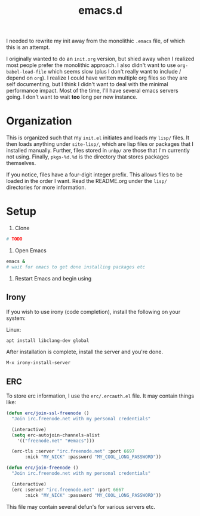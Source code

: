 #+TITLE: emacs.d

I needed to rewrite my init away from the monolithic =.emacs= file, of
which this is an attempt.
  
I originally wanted to do an =init.org= version, but shied away when I
realized most people prefer the monolithic approach. I also didn't
want to use =org-babel-load-file= which seems slow (plus I don't
really want to include / depend on =org=). I realize I could have
written multiple org files so they are self documenting, but I think I
didn't want to deal with the minimal performance impact. Most of the
time, I'll have several emacs servers going. I don't want to wait
*too* long per new instance.

* Organization
  This is organized such that my =init.el= initiates and loads my
  =lisp/= files. It then loads anything under =site-lisp/=, which are
  lisp files or packages that I installed manually. Further, files
  stored in =unbp/= are those that I'm currently not using. Finally,
  =pkgs-%d.%d= is the directory that stores packages themselves.

  If you notice, files have a four-digit integer prefix. This allows
  files to be loaded in the order I want. Read the README.org under
  the =lisp/= directories for more information.

* Setup

  1. Clone
  #+BEGIN_SRC sh
    # TODO
  #+END_SRC

  2. Open Emacs
  #+BEGIN_SRC sh
  emacs &
  # wait for emacs to get done installing packages etc
  #+END_SRC

  3. Restart Emacs and begin using

** Irony
  If you wish to use irony (code completion), install the following on your system:
  
  Linux:
  #+BEGIN_SRC sh
  apt install libclang-dev global
  #+END_SRC

  After installation is complete, install the server and you're done.
  #+BEGIN_SRC lisp
  M-x irony-install-server
  #+END_SRC
  
** ERC
To store erc information, I use the =erc/.ercauth.el= file. It may contain things like:

#+BEGIN_SRC lisp
(defun erc/join-ssl-freenode ()
  "Join irc.freenode.net with my personal credentials"

  (interactive)
  (setq erc-autojoin-channels-alist
	'(("freenode.net" "#emacs")))

  (erc-tls :server "irc.freenode.net" :port 6697
	   :nick "MY_NICK" :password "MY_COOL_LONG_PASSWORD"))

(defun erc/join-freenode ()
  "Join irc.freenode.net with my personal credentials"

  (interactive)
  (erc :server "irc.freenode.net" :port 6667
	   :nick "MY_NICK" :password "MY_COOL_LONG_PASSWORD"))
#+END_SRC

This file may contain several defun's for various servers etc.
